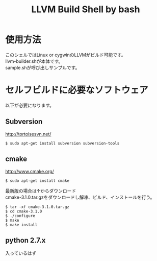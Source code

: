 # -*- mode: org ; coding: utf-8-unix -*-
# last updated : 2015/01/14.12:08:44


#+TITLE:     LLVM Build Shell by bash
#+AUTHOR:    the author (default taken from user-full-name)
#+EMAIL:     his/her email address (default from user-mail-address)
#+LANGUAGE:  language for HTML, e.g. `en' (org-export-default-language)
#+TEXT:      Some descriptive text to be inserted at the beginning.
#+TEXT:      Several lines may be given.
#+OPTIONS:   author:nil timestamp:t |:t \n:t ^:nil


* 使用方法
  このシェルではLinux or cygwinのLLVMがビルド可能です。
  llvm-builder.shが本体です。
  sample.shが呼び出しサンプルです。

* セルフビルドに必要なソフトウェア
  以下が必要になります。

** Subversion
   http://tortoisesvn.net/

   #+begin_src shell
   $ sudo apt-get install subversion subversion-tools
   #+end_src

** cmake
   http://www.cmake.org/

   #+begin_src shell
   $ sudo apt-get install cmake
   #+end_src

   最新版の場合は↑からダウンロード
   cmake-3.1.0.tar.gzをダウンロードし解凍、ビルド、インストールを行う。
   #+begin_src shell
   $ tar -xf cmake-3.1.0.tar.gz
   $ cd cmake-3.1.0
   $ ./configure
   $ make
   $ make install
   #+end_src

** python 2.7.x
   入っているはず

